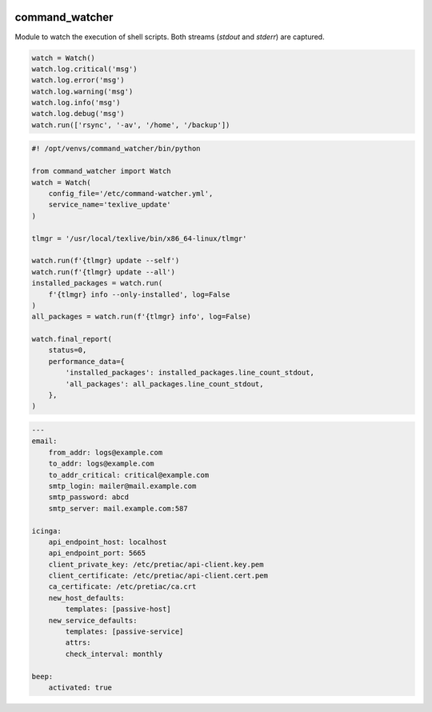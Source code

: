 .. image:: http://img.shields.io/pypi/v/command-watcher.svg
    :target: https://pypi.org/project/command-watcher
    :alt: This package on the Python Package Index

.. image:: https://github.com/Josef-Friedrich/command-watcher/actions/workflows/tests.yml/badge.svg
    :target: https://github.com/Josef-Friedrich/command-watcher/actions/workflows/tests.yml
    :alt: Tests

command_watcher
===============

Module to watch the execution of shell scripts. Both streams (`stdout`
and `stderr`) are captured.

.. code:: python

    watch = Watch()
    watch.log.critical('msg')
    watch.log.error('msg')
    watch.log.warning('msg')
    watch.log.info('msg')
    watch.log.debug('msg')
    watch.run(['rsync', '-av', '/home', '/backup'])

.. code-block:: python

    #! /opt/venvs/command_watcher/bin/python

    from command_watcher import Watch
    watch = Watch(
        config_file='/etc/command-watcher.yml',
        service_name='texlive_update'
    )

    tlmgr = '/usr/local/texlive/bin/x86_64-linux/tlmgr'

    watch.run(f'{tlmgr} update --self')
    watch.run(f'{tlmgr} update --all')
    installed_packages = watch.run(
        f'{tlmgr} info --only-installed', log=False
    )
    all_packages = watch.run(f'{tlmgr} info', log=False)

    watch.final_report(
        status=0,
        performance_data={
            'installed_packages': installed_packages.line_count_stdout,
            'all_packages': all_packages.line_count_stdout,
        },
    )

.. code-block:: yaml

        ---
        email:
            from_addr: logs@example.com
            to_addr: logs@example.com
            to_addr_critical: critical@example.com
            smtp_login: mailer@mail.example.com
            smtp_password: abcd
            smtp_server: mail.example.com:587

        icinga:
            api_endpoint_host: localhost
            api_endpoint_port: 5665
            client_private_key: /etc/pretiac/api-client.key.pem
            client_certificate: /etc/pretiac/api-client.cert.pem
            ca_certificate: /etc/pretiac/ca.crt
            new_host_defaults:
                templates: [passive-host]
            new_service_defaults:
                templates: [passive-service]
                attrs:
                check_interval: monthly

        beep:
            activated: true

